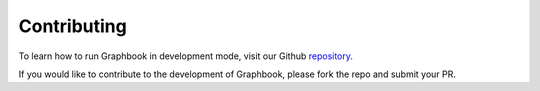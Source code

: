 .. _repository: https://github.com/graphbookai/graphbook

.. _contributing:

Contributing
############

To learn how to run Graphbook in development mode, visit our Github repository_.

If you would like to contribute to the development of Graphbook, please fork the repo and submit your PR.
